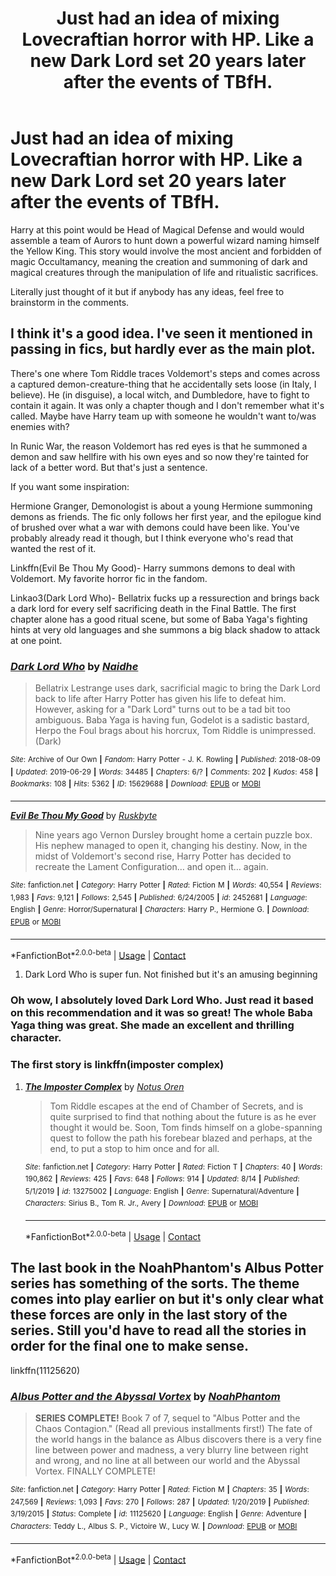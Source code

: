 #+TITLE: Just had an idea of mixing Lovecraftian horror with HP. Like a new Dark Lord set 20 years later after the events of TBfH.

* Just had an idea of mixing Lovecraftian horror with HP. Like a new Dark Lord set 20 years later after the events of TBfH.
:PROPERTIES:
:Author: radical_sin
:Score: 6
:DateUnix: 1602871486.0
:DateShort: 2020-Oct-16
:FlairText: Request
:END:
Harry at this point would be Head of Magical Defense and would would assemble a team of Aurors to hunt down a powerful wizard naming himself the Yellow King. This story would involve the most ancient and forbidden of magic Occultamancy, meaning the creation and summoning of dark and magical creatures through the manipulation of life and ritualistic sacrifices.

Literally just thought of it but if anybody has any ideas, feel free to brainstorm in the comments.


** I think it's a good idea. I've seen it mentioned in passing in fics, but hardly ever as the main plot.

There's one where Tom Riddle traces Voldemort's steps and comes across a captured demon-creature-thing that he accidentally sets loose (in Italy, I believe). He (in disguise), a local witch, and Dumbledore, have to fight to contain it again. It was only a chapter though and I don't remember what it's called. Maybe have Harry team up with someone he wouldn't want to/was enemies with?

In Runic War, the reason Voldemort has red eyes is that he summoned a demon and saw hellfire with his own eyes and so now they're tainted for lack of a better word. But that's just a sentence.

If you want some inspiration:

Hermione Granger, Demonologist is about a young Hermione summoning demons as friends. The fic only follows her first year, and the epilogue kind of brushed over what a war with demons could have been like. You've probably already read it though, but I think everyone who's read that wanted the rest of it.

Linkffn(Evil Be Thou My Good)- Harry summons demons to deal with Voldemort. My favorite horror fic in the fandom.

Linkao3(Dark Lord Who)- Bellatrix fucks up a ressurection and brings back a dark lord for every self sacrificing death in the Final Battle. The first chapter alone has a good ritual scene, but some of Baba Yaga's fighting hints at very old languages and she summons a big black shadow to attack at one point.
:PROPERTIES:
:Author: darlingnicky
:Score: 4
:DateUnix: 1602879135.0
:DateShort: 2020-Oct-16
:END:

*** [[https://archiveofourown.org/works/15629688][*/Dark Lord Who/*]] by [[https://www.archiveofourown.org/users/Naidhe/pseuds/Naidhe][/Naidhe/]]

#+begin_quote
  Bellatrix Lestrange uses dark, sacrificial magic to bring the Dark Lord back to life after Harry Potter has given his life to defeat him. However, asking for a "Dark Lord" turns out to be a tad bit too ambiguous. Baba Yaga is having fun, Godelot is a sadistic bastard, Herpo the Foul brags about his horcrux, Tom Riddle is unimpressed. (Dark)
#+end_quote

^{/Site/:} ^{Archive} ^{of} ^{Our} ^{Own} ^{*|*} ^{/Fandom/:} ^{Harry} ^{Potter} ^{-} ^{J.} ^{K.} ^{Rowling} ^{*|*} ^{/Published/:} ^{2018-08-09} ^{*|*} ^{/Updated/:} ^{2019-06-29} ^{*|*} ^{/Words/:} ^{34485} ^{*|*} ^{/Chapters/:} ^{6/?} ^{*|*} ^{/Comments/:} ^{202} ^{*|*} ^{/Kudos/:} ^{458} ^{*|*} ^{/Bookmarks/:} ^{108} ^{*|*} ^{/Hits/:} ^{5362} ^{*|*} ^{/ID/:} ^{15629688} ^{*|*} ^{/Download/:} ^{[[https://archiveofourown.org/downloads/15629688/Dark%20Lord%20Who.epub?updated_at=1561817632][EPUB]]} ^{or} ^{[[https://archiveofourown.org/downloads/15629688/Dark%20Lord%20Who.mobi?updated_at=1561817632][MOBI]]}

--------------

[[https://www.fanfiction.net/s/2452681/1/][*/Evil Be Thou My Good/*]] by [[https://www.fanfiction.net/u/226550/Ruskbyte][/Ruskbyte/]]

#+begin_quote
  Nine years ago Vernon Dursley brought home a certain puzzle box. His nephew managed to open it, changing his destiny. Now, in the midst of Voldemort's second rise, Harry Potter has decided to recreate the Lament Configuration... and open it... again.
#+end_quote

^{/Site/:} ^{fanfiction.net} ^{*|*} ^{/Category/:} ^{Harry} ^{Potter} ^{*|*} ^{/Rated/:} ^{Fiction} ^{M} ^{*|*} ^{/Words/:} ^{40,554} ^{*|*} ^{/Reviews/:} ^{1,983} ^{*|*} ^{/Favs/:} ^{9,121} ^{*|*} ^{/Follows/:} ^{2,545} ^{*|*} ^{/Published/:} ^{6/24/2005} ^{*|*} ^{/id/:} ^{2452681} ^{*|*} ^{/Language/:} ^{English} ^{*|*} ^{/Genre/:} ^{Horror/Supernatural} ^{*|*} ^{/Characters/:} ^{Harry} ^{P.,} ^{Hermione} ^{G.} ^{*|*} ^{/Download/:} ^{[[http://www.ff2ebook.com/old/ffn-bot/index.php?id=2452681&source=ff&filetype=epub][EPUB]]} ^{or} ^{[[http://www.ff2ebook.com/old/ffn-bot/index.php?id=2452681&source=ff&filetype=mobi][MOBI]]}

--------------

*FanfictionBot*^{2.0.0-beta} | [[https://github.com/FanfictionBot/reddit-ffn-bot/wiki/Usage][Usage]] | [[https://www.reddit.com/message/compose?to=tusing][Contact]]
:PROPERTIES:
:Author: FanfictionBot
:Score: 1
:DateUnix: 1602879160.0
:DateShort: 2020-Oct-16
:END:

**** Dark Lord Who is super fun. Not finished but it's an amusing beginning
:PROPERTIES:
:Author: karigan_g
:Score: 1
:DateUnix: 1602951303.0
:DateShort: 2020-Oct-17
:END:


*** Oh wow, I absolutely loved Dark Lord Who. Just read it based on this recommendation and it was so great! The whole Baba Yaga thing was great. She made an excellent and thrilling character.
:PROPERTIES:
:Author: mathandlunacy
:Score: 1
:DateUnix: 1603057639.0
:DateShort: 2020-Oct-19
:END:


*** The first story is linkffn(imposter complex)
:PROPERTIES:
:Author: Garanar
:Score: 1
:DateUnix: 1602886897.0
:DateShort: 2020-Oct-17
:END:

**** [[https://www.fanfiction.net/s/13275002/1/][*/The Imposter Complex/*]] by [[https://www.fanfiction.net/u/2129301/Notus-Oren][/Notus Oren/]]

#+begin_quote
  Tom Riddle escapes at the end of Chamber of Secrets, and is quite surprised to find that nothing about the future is as he ever thought it would be. Soon, Tom finds himself on a globe-spanning quest to follow the path his forebear blazed and perhaps, at the end, to put a stop to him once and for all.
#+end_quote

^{/Site/:} ^{fanfiction.net} ^{*|*} ^{/Category/:} ^{Harry} ^{Potter} ^{*|*} ^{/Rated/:} ^{Fiction} ^{T} ^{*|*} ^{/Chapters/:} ^{40} ^{*|*} ^{/Words/:} ^{190,862} ^{*|*} ^{/Reviews/:} ^{425} ^{*|*} ^{/Favs/:} ^{648} ^{*|*} ^{/Follows/:} ^{914} ^{*|*} ^{/Updated/:} ^{8/14} ^{*|*} ^{/Published/:} ^{5/1/2019} ^{*|*} ^{/id/:} ^{13275002} ^{*|*} ^{/Language/:} ^{English} ^{*|*} ^{/Genre/:} ^{Supernatural/Adventure} ^{*|*} ^{/Characters/:} ^{Sirius} ^{B.,} ^{Tom} ^{R.} ^{Jr.,} ^{Avery} ^{*|*} ^{/Download/:} ^{[[http://www.ff2ebook.com/old/ffn-bot/index.php?id=13275002&source=ff&filetype=epub][EPUB]]} ^{or} ^{[[http://www.ff2ebook.com/old/ffn-bot/index.php?id=13275002&source=ff&filetype=mobi][MOBI]]}

--------------

*FanfictionBot*^{2.0.0-beta} | [[https://github.com/FanfictionBot/reddit-ffn-bot/wiki/Usage][Usage]] | [[https://www.reddit.com/message/compose?to=tusing][Contact]]
:PROPERTIES:
:Author: FanfictionBot
:Score: 1
:DateUnix: 1602886921.0
:DateShort: 2020-Oct-17
:END:


** The last book in the NoahPhantom's Albus Potter series has something of the sorts. The theme comes into play earlier on but it's only clear what these forces are only in the last story of the series. Still you'd have to read all the stories in order for the final one to make sense.

linkffn(11125620)
:PROPERTIES:
:Author: I_love_DPs
:Score: 1
:DateUnix: 1602892723.0
:DateShort: 2020-Oct-17
:END:

*** [[https://www.fanfiction.net/s/11125620/1/][*/Albus Potter and the Abyssal Vortex/*]] by [[https://www.fanfiction.net/u/3435601/NoahPhantom][/NoahPhantom/]]

#+begin_quote
  *SERIES COMPLETE!* Book 7 of 7, sequel to "Albus Potter and the Chaos Contagion." (Read all previous installments first!) The fate of the world hangs in the balance as Albus discovers there is a very fine line between power and madness, a very blurry line between right and wrong, and no line at all between our world and the Abyssal Vortex. FINALLY COMPLETE!
#+end_quote

^{/Site/:} ^{fanfiction.net} ^{*|*} ^{/Category/:} ^{Harry} ^{Potter} ^{*|*} ^{/Rated/:} ^{Fiction} ^{M} ^{*|*} ^{/Chapters/:} ^{35} ^{*|*} ^{/Words/:} ^{247,569} ^{*|*} ^{/Reviews/:} ^{1,093} ^{*|*} ^{/Favs/:} ^{270} ^{*|*} ^{/Follows/:} ^{287} ^{*|*} ^{/Updated/:} ^{1/20/2019} ^{*|*} ^{/Published/:} ^{3/19/2015} ^{*|*} ^{/Status/:} ^{Complete} ^{*|*} ^{/id/:} ^{11125620} ^{*|*} ^{/Language/:} ^{English} ^{*|*} ^{/Genre/:} ^{Adventure} ^{*|*} ^{/Characters/:} ^{Teddy} ^{L.,} ^{Albus} ^{S.} ^{P.,} ^{Victoire} ^{W.,} ^{Lucy} ^{W.} ^{*|*} ^{/Download/:} ^{[[http://www.ff2ebook.com/old/ffn-bot/index.php?id=11125620&source=ff&filetype=epub][EPUB]]} ^{or} ^{[[http://www.ff2ebook.com/old/ffn-bot/index.php?id=11125620&source=ff&filetype=mobi][MOBI]]}

--------------

*FanfictionBot*^{2.0.0-beta} | [[https://github.com/FanfictionBot/reddit-ffn-bot/wiki/Usage][Usage]] | [[https://www.reddit.com/message/compose?to=tusing][Contact]]
:PROPERTIES:
:Author: FanfictionBot
:Score: 0
:DateUnix: 1602892743.0
:DateShort: 2020-Oct-17
:END:
